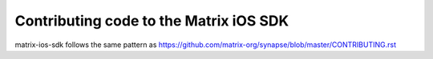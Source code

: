 Contributing code to the Matrix iOS SDK
=======================================

matrix-ios-sdk follows the same pattern as https://github.com/matrix-org/synapse/blob/master/CONTRIBUTING.rst
